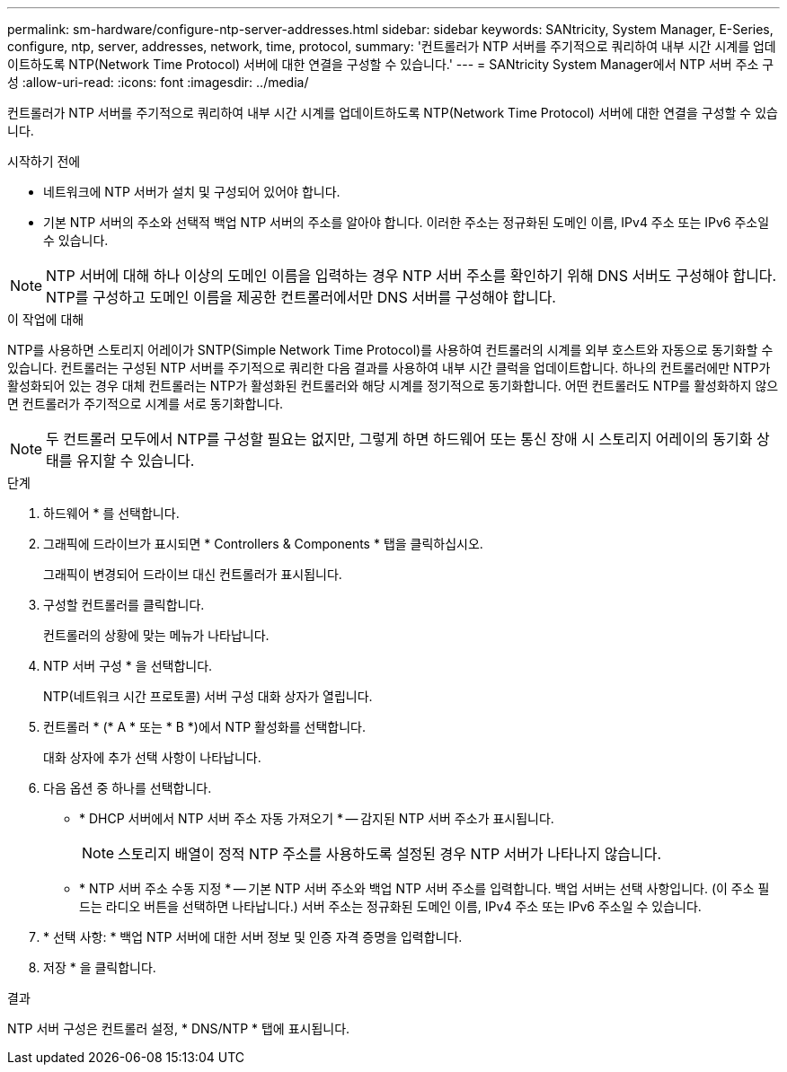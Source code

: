 ---
permalink: sm-hardware/configure-ntp-server-addresses.html 
sidebar: sidebar 
keywords: SANtricity, System Manager, E-Series, configure, ntp, server, addresses, network, time, protocol, 
summary: '컨트롤러가 NTP 서버를 주기적으로 쿼리하여 내부 시간 시계를 업데이트하도록 NTP(Network Time Protocol) 서버에 대한 연결을 구성할 수 있습니다.' 
---
= SANtricity System Manager에서 NTP 서버 주소 구성
:allow-uri-read: 
:icons: font
:imagesdir: ../media/


[role="lead"]
컨트롤러가 NTP 서버를 주기적으로 쿼리하여 내부 시간 시계를 업데이트하도록 NTP(Network Time Protocol) 서버에 대한 연결을 구성할 수 있습니다.

.시작하기 전에
* 네트워크에 NTP 서버가 설치 및 구성되어 있어야 합니다.
* 기본 NTP 서버의 주소와 선택적 백업 NTP 서버의 주소를 알아야 합니다. 이러한 주소는 정규화된 도메인 이름, IPv4 주소 또는 IPv6 주소일 수 있습니다.


[NOTE]
====
NTP 서버에 대해 하나 이상의 도메인 이름을 입력하는 경우 NTP 서버 주소를 확인하기 위해 DNS 서버도 구성해야 합니다. NTP를 구성하고 도메인 이름을 제공한 컨트롤러에서만 DNS 서버를 구성해야 합니다.

====
.이 작업에 대해
NTP를 사용하면 스토리지 어레이가 SNTP(Simple Network Time Protocol)를 사용하여 컨트롤러의 시계를 외부 호스트와 자동으로 동기화할 수 있습니다. 컨트롤러는 구성된 NTP 서버를 주기적으로 쿼리한 다음 결과를 사용하여 내부 시간 클럭을 업데이트합니다. 하나의 컨트롤러에만 NTP가 활성화되어 있는 경우 대체 컨트롤러는 NTP가 활성화된 컨트롤러와 해당 시계를 정기적으로 동기화합니다. 어떤 컨트롤러도 NTP를 활성화하지 않으면 컨트롤러가 주기적으로 시계를 서로 동기화합니다.

[NOTE]
====
두 컨트롤러 모두에서 NTP를 구성할 필요는 없지만, 그렇게 하면 하드웨어 또는 통신 장애 시 스토리지 어레이의 동기화 상태를 유지할 수 있습니다.

====
.단계
. 하드웨어 * 를 선택합니다.
. 그래픽에 드라이브가 표시되면 * Controllers & Components * 탭을 클릭하십시오.
+
그래픽이 변경되어 드라이브 대신 컨트롤러가 표시됩니다.

. 구성할 컨트롤러를 클릭합니다.
+
컨트롤러의 상황에 맞는 메뉴가 나타납니다.

. NTP 서버 구성 * 을 선택합니다.
+
NTP(네트워크 시간 프로토콜) 서버 구성 대화 상자가 열립니다.

. 컨트롤러 * (* A * 또는 * B *)에서 NTP 활성화를 선택합니다.
+
대화 상자에 추가 선택 사항이 나타납니다.

. 다음 옵션 중 하나를 선택합니다.
+
** * DHCP 서버에서 NTP 서버 주소 자동 가져오기 * -- 감지된 NTP 서버 주소가 표시됩니다.
+
[NOTE]
====
스토리지 배열이 정적 NTP 주소를 사용하도록 설정된 경우 NTP 서버가 나타나지 않습니다.

====
** * NTP 서버 주소 수동 지정 * -- 기본 NTP 서버 주소와 백업 NTP 서버 주소를 입력합니다. 백업 서버는 선택 사항입니다. (이 주소 필드는 라디오 버튼을 선택하면 나타납니다.) 서버 주소는 정규화된 도메인 이름, IPv4 주소 또는 IPv6 주소일 수 있습니다.


. * 선택 사항: * 백업 NTP 서버에 대한 서버 정보 및 인증 자격 증명을 입력합니다.
. 저장 * 을 클릭합니다.


.결과
NTP 서버 구성은 컨트롤러 설정, * DNS/NTP * 탭에 표시됩니다.
